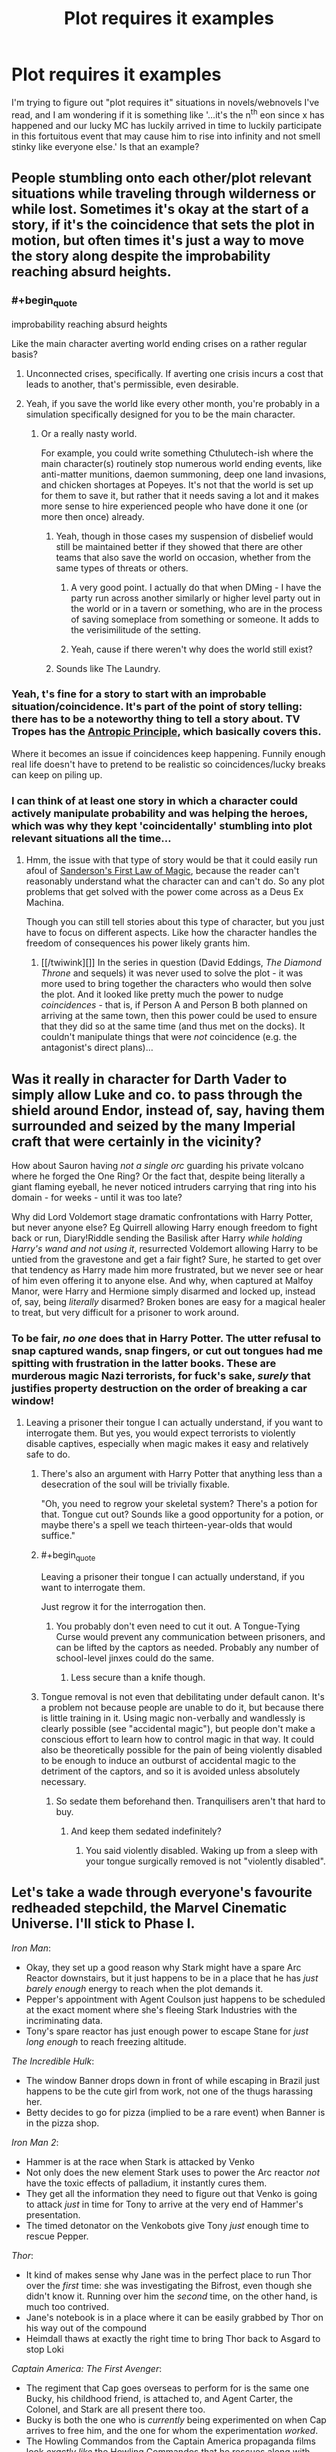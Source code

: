 #+TITLE: Plot requires it examples

* Plot requires it examples
:PROPERTIES:
:Author: MooseMoosington
:Score: 12
:DateUnix: 1527311865.0
:END:
I'm trying to figure out "plot requires it" situations in novels/webnovels I've read, and I am wondering if it is something like '...it's the n^{th} eon since x has happened and our lucky MC has luckily arrived in time to luckily participate in this fortuitous event that may cause him to rise into infinity and not smell stinky like everyone else.' Is that an example?


** People stumbling onto each other/plot relevant situations while traveling through wilderness or while lost. Sometimes it's okay at the start of a story, if it's the coincidence that sets the plot in motion, but often times it's just a way to move the story along despite the improbability reaching absurd heights.
:PROPERTIES:
:Author: DaystarEld
:Score: 27
:DateUnix: 1527315705.0
:END:

*** #+begin_quote
  improbability reaching absurd heights
#+end_quote

Like the main character averting world ending crises on a rather regular basis?
:PROPERTIES:
:Author: MooseMoosington
:Score: 7
:DateUnix: 1527316092.0
:END:

**** Unconnected crises, specifically. If averting one crisis incurs a cost that leads to another, that's permissible, even desirable.
:PROPERTIES:
:Author: Xtraordinaire
:Score: 20
:DateUnix: 1527364735.0
:END:


**** Yeah, if you save the world like every other month, you're probably in a simulation specifically designed for you to be the main character.
:PROPERTIES:
:Author: DaystarEld
:Score: 11
:DateUnix: 1527316930.0
:END:

***** Or a really nasty world.

For example, you could write something Cthulutech-ish where the main character(s) routinely stop numerous world ending events, like anti-matter munitions, daemon summoning, deep one land invasions, and chicken shortages at Popeyes. It's not that the world is set up for them to save it, but rather that it needs saving a lot and it makes more sense to hire experienced people who have done it one (or more then once) already.
:PROPERTIES:
:Author: Arizth
:Score: 3
:DateUnix: 1527437922.0
:END:

****** Yeah, though in those cases my suspension of disbelief would still be maintained better if they showed that there are other teams that also save the world on occasion, whether from the same types of threats or others.
:PROPERTIES:
:Author: DaystarEld
:Score: 7
:DateUnix: 1527446253.0
:END:

******* A very good point. I actually do that when DMing - I have the party run across another similarly or higher level party out in the world or in a tavern or something, who are in the process of saving someplace from something or someone. It adds to the verisimilitude of the setting.
:PROPERTIES:
:Author: Arizth
:Score: 6
:DateUnix: 1527446762.0
:END:


******* Yeah, cause if there weren't why does the world still exist?
:PROPERTIES:
:Score: 3
:DateUnix: 1527537380.0
:END:


****** Sounds like The Laundry.
:PROPERTIES:
:Author: pleasedothenerdful
:Score: 1
:DateUnix: 1527481020.0
:END:


*** Yeah, t's fine for a story to start with an improbable situation/coincidence. It's part of the point of story telling: there has to be a noteworthy thing to tell a story about. TV Tropes has the [[http://tvtropes.org/pmwiki/pmwiki.php/Main/AnthropicPrinciple][Antropic Principle]], which basically covers this.

Where it becomes an issue if coincidences keep happening. Funnily enough real life doesn't have to pretend to be realistic so coincidences/lucky breaks can keep on piling up.
:PROPERTIES:
:Score: 5
:DateUnix: 1527537433.0
:END:


*** I can think of at least one story in which a character could actively manipulate probability and was helping the heroes, which was why they kept 'coincidentally' stumbling into plot relevant situations all the time...
:PROPERTIES:
:Author: CCC_037
:Score: 5
:DateUnix: 1527445033.0
:END:

**** Hmm, the issue with that type of story would be that it could easily run afoul of [[https://brandonsanderson.com/sandersons-first-law/][Sanderson's First Law of Magic]], because the reader can't reasonably understand what the character can and can't do. So any plot problems that get solved with the power come across as a Deus Ex Machina.

Though you can still tell stories about this type of character, but you just have to focus on different aspects. Like how the character handles the freedom of consequences his power likely grants him.
:PROPERTIES:
:Score: 3
:DateUnix: 1527537712.0
:END:

***** [[/twiwink][]] In the series in question (David Eddings, /The Diamond Throne/ and sequels) it was never used to solve the plot - it was more used to bring together the characters who would then solve the plot. And it looked like pretty much the power to nudge /coincidences/ - that is, if Person A and Person B both planned on arriving at the same town, then this power could be used to ensure that they did so at the same time (and thus met on the docks). It couldn't manipulate things that were /not/ coincidence (e.g. the antagonist's direct plans)...
:PROPERTIES:
:Author: CCC_037
:Score: 2
:DateUnix: 1527538323.0
:END:


** Was it really in character for Darth Vader to simply allow Luke and co. to pass through the shield around Endor, instead of, say, having them surrounded and seized by the many Imperial craft that were certainly in the vicinity?

How about Sauron having /not a single orc/ guarding his private volcano where he forged the One Ring? Or the fact that, despite being literally a giant flaming eyeball, he never noticed intruders carrying that ring into his domain - for weeks - until it was too late?

Why did Lord Voldemort stage dramatic confrontations with Harry Potter, but never anyone else? Eg Quirrell allowing Harry enough freedom to fight back or run, Diary!Riddle sending the Basilisk after Harry /while holding Harry's wand and not using it/, resurrected Voldemort allowing Harry to be untied from the gravestone and get a fair fight? Sure, he started to get over that tendency as Harry made him more frustrated, but we never see or hear of him even offering it to anyone else. And why, when captured at Malfoy Manor, were Harry and Hermione simply disarmed and locked up, instead of, say, being /literally/ disarmed? Broken bones are easy for a magical healer to treat, but very difficult for a prisoner to work around.
:PROPERTIES:
:Author: thrawnca
:Score: 19
:DateUnix: 1527328487.0
:END:

*** To be fair, /no one/ does that in Harry Potter. The utter refusal to snap captured wands, snap fingers, or cut out tongues had me spitting with frustration in the latter books. These are murderous magic Nazi terrorists, for fuck's sake, /surely/ that justifies property destruction on the order of breaking a car window!
:PROPERTIES:
:Author: Iconochasm
:Score: 21
:DateUnix: 1527338235.0
:END:

**** Leaving a prisoner their tongue I can actually understand, if you want to interrogate them. But yes, you would expect terrorists to violently disable captives, especially when magic makes it easy and relatively safe to do.
:PROPERTIES:
:Author: thrawnca
:Score: 8
:DateUnix: 1527339481.0
:END:

***** There's also an argument with Harry Potter that anything less than a desecration of the soul will be trivially fixable.

"Oh, you need to regrow your skeletal system? There's a potion for that. Tongue cut out? Sounds like a good opportunity for a potion, or maybe there's a spell we teach thirteen-year-olds that would suffice."
:PROPERTIES:
:Author: ZeroNihilist
:Score: 14
:DateUnix: 1527347617.0
:END:


***** #+begin_quote
  Leaving a prisoner their tongue I can actually understand, if you want to interrogate them.
#+end_quote

Just regrow it for the interrogation then.
:PROPERTIES:
:Author: melmonella
:Score: 10
:DateUnix: 1527355351.0
:END:

****** You probably don't even need to cut it out. A Tongue-Tying Curse would prevent any communication between prisoners, and can be lifted by the captors as needed. Probably any number of school-level jinxes could do the same.
:PROPERTIES:
:Author: GeeJo
:Score: 1
:DateUnix: 1527519214.0
:END:

******* Less secure than a knife though.
:PROPERTIES:
:Author: melmonella
:Score: 1
:DateUnix: 1527521839.0
:END:


***** Tongue removal is not even that debilitating under default canon. It's a problem not because people are unable to do it, but because there is little training in it. Using magic non-verbally and wandlessly is clearly possible (see "accidental magic"), but people don't make a conscious effort to learn how to control magic in that way. It could also be theoretically possible for the pain of being violently disabled to be enough to induce an outburst of accidental magic to the detriment of the captors, and so it is avoided unless absolutely necessary.
:PROPERTIES:
:Author: Inocain
:Score: 6
:DateUnix: 1527369267.0
:END:

****** So sedate them beforehand then. Tranquilisers aren't that hard to buy.
:PROPERTIES:
:Author: melmonella
:Score: 3
:DateUnix: 1527521931.0
:END:

******* And keep them sedated indefinitely?
:PROPERTIES:
:Author: Inocain
:Score: 1
:DateUnix: 1527529318.0
:END:

******** You said violently disabled. Waking up from a sleep with your tongue surgically removed is not "violently disabled".
:PROPERTIES:
:Author: melmonella
:Score: 2
:DateUnix: 1527533349.0
:END:


** Let's take a wade through everyone's favourite redheaded stepchild, the Marvel Cinematic Universe. I'll stick to Phase I.

/Iron Man/:

- Okay, they set up a good reason why Stark might have a spare Arc Reactor downstairs, but it just happens to be in a place that he has /just barely enough/ energy to reach when the plot demands it.
- Pepper's appointment with Agent Coulson just happens to be scheduled at the exact moment where she's fleeing Stark Industries with the incriminating data.
- Tony's spare reactor has just enough power to escape Stane for /just long enough/ to reach freezing altitude.

/The Incredible Hulk/:

- The window Banner drops down in front of while escaping in Brazil just happens to be the cute girl from work, not one of the thugs harassing her.
- Betty decides to go for pizza (implied to be a rare event) when Banner is in the pizza shop.

/Iron Man 2/:

- Hammer is at the race when Stark is attacked by Venko
- Not only does the new element Stark uses to power the Arc reactor /not/ have the toxic effects of palladium, it instantly cures them.
- They get all the information they need to figure out that Venko is going to attack /just/ in time for Tony to arrive at the very end of Hammer's presentation.
- The timed detonator on the Venkobots give Tony /just/ enough time to rescue Pepper.

/Thor/:

- It kind of makes sense why Jane was in the perfect place to run Thor over the /first/ time: she was investigating the Bifrost, even though she didn't know it. Running over him the /second/ time, on the other hand, is much too contrived.
- Jane's notebook is in a place where it can be easily grabbed by Thor on his way out of the compound
- Heimdall thaws at exactly the right time to bring Thor back to Asgard to stop Loki

/Captain America: The First Avenger/:

- The regiment that Cap goes overseas to perform for is the same one Bucky, his childhood friend, is attached to, and Agent Carter, the Colonel, and Stark are all present there too.
- Bucky is both the one who is /currently/ being experimented on when Cap arrives to free him, and the one for whom the experimentation /worked/.
- The Howling Commandos from the Captain America propaganda films look /exactly like/ the Howling Commandos that he rescues along with Bucky.
- The /one/ time Cap gets kissed by a girl, Agent Carter is there to get jealous.
- Somehow, all the world's known vibranium has been made into a prototype shield, that is lying nearby when Cap needs a new shield.
- The delays of blowing up all those factories work out so perfectly that they arrive /just in time/ to intercept the plane being launched.

/Marvel's The Avengers/:

- The one character personally killed by Loki on the Helicarrier is the one with a personal connection to each of the Avengers.
- Tony has his next prototype armour (the Mark VII) in the final stages of development just as he goes to confront Loki in Stark tower wearing a barely-functional Mark VI.
- Loki's Sceptre, being actively used throughout the Battle of Manhattan, which is the only thing that can stop the Tesseract, is dropped atop Stark Tower, right next to the Tesseract.
- The Mark VII has /just enough power/ to take the nuke through the Wormhole, and then fails immediately afterwards.

...That's just off the top of my head, and that's just /Phase I/.

I wouldn't describe your "rise into infinity" scenario as being a "plot requires it" so much as something similar to the anthropic principle: if your MC wasn't the one to participate in the fortuitous event and become awesome, then someone else would, and the story would be about /them/ instead. If it happens /multiple/ times to the same MC, then yeah (e.g. Harry Potter, who has already defeated Voldemort twice and cemented MC status, is in the right position to attend the Triwizard tournament and the Quidditch World Cup, both happening in Britain for the first time in ages).

"Plot requires it" events are generally more like the MCU examples. It's not that there's a Chekov's Gun for the MC to use, but that the MC gets thrown by a "random" explosion so that they're lying /right next/ to the Gun.
:PROPERTIES:
:Author: Nimelennar
:Score: 17
:DateUnix: 1527353544.0
:END:

*** Well my point was it only happens sooo very rarely and the MC just happens to walk by at that time/place to participate. Your examples do bring to light how much of this phenomenon I've missed over the years though. Thanks
:PROPERTIES:
:Author: MooseMoosington
:Score: 6
:DateUnix: 1527353983.0
:END:

**** Again, though, if the MC "just happens" to walk by the event that makes them become awesome, that's less "the plot demands it" and "that's why this character is the MC." For instance, take /Charlie and the Chocolate Factory./ Charlie didn't win ownership of the factory because he was a paragon of virtue, he won because every other child was a the kind of horrible person who pestered their parents to buy enough chocolate so that they couldn't help but find a ticket. Any average child would probably have done well enough to outmatch the spoiled brats on the tour: Charlie was just the one who found the candy bar first, and thus became the MC. If he hadn't, someone else (probably equally poor, given the neighbourhood) would have, and the story would have been "Caroline and the Chocolate Factory."
:PROPERTIES:
:Author: Nimelennar
:Score: 21
:DateUnix: 1527357414.0
:END:

***** That's reasonable
:PROPERTIES:
:Author: MooseMoosington
:Score: 4
:DateUnix: 1527357660.0
:END:


** If it happens once, then it depends. A farm boy becoming a hero is not in itself an instance of "plot requires it", because stories are subject to survivorship bias. Think of it from an in-universe writer's perspective. Obviously, someone has to be successful. Once someone has risen from rags to riches, the writer traces history back to his humble origins, and it looks improbable until we remember that there were millions of /other/ farm boys that died unknown and unsung.

But if your farm boy starts on a journey and /at the end/ of it discovers that he is of noble origin then it's it. (One notable exception is the self-fulfilling prophecy thingie)
:PROPERTIES:
:Author: Xtraordinaire
:Score: 10
:DateUnix: 1527365909.0
:END:

*** Yeah. Garion in the Belgariad wouldn't be an example, because this has always been his prophesied destiny, even if he spent time as a farm boy, and the people taking him off the farm and turning him into a hero know all about that destiny. None of it is coincidental.

Luke in /Star Wars/, on the other hand... of all the moisture farmers on Tattooine, what are the odds that a message from Princess Leia ends up in the hands of Luke Skywalker, son of a Jedi? Even /taking into account/ that Obi-wan Kenobi, the message's intended recipient, is necessarily going to be near Luke, what are the odds that Owen and Beru Lars needed those two /specific kinds of droids/ (interpreter and astromech) right then?
:PROPERTIES:
:Author: Nimelennar
:Score: 6
:DateUnix: 1527372296.0
:END:


** Often it's less about happenstance and more about characters making decisions for no good reason other than that the plot demands it. A common example from media would be splitting up when it is clearly the worst possible idea.
:PROPERTIES:
:Author: Throwitover9000
:Score: 6
:DateUnix: 1527320629.0
:END:

*** One I've seen recently (and couldn't believe) was in Logan.

Spoilers below.

When they stop at the farm after being hunted and found twice. They just barely escaped that /very/ day. What the fuck did they think would happen?! Logan obviously is aware of this as he insists they leave... and is promptly persuaded by Xavier to stay. Because... There was no pressing reason to stay and all the reasons to flee.

The deaths of that family were the most predictable and preventable event in the entire movie.

It made me mad at the writers of an otherwise perfectly fine film.
:PROPERTIES:
:Author: rabotat
:Score: 4
:DateUnix: 1527610605.0
:END:


** Imho coincidences are ok if they serve the plot, they are not ok if they help the protagonist solve his problems.
:PROPERTIES:
:Author: hoja_nasredin
:Score: 3
:DateUnix: 1527329874.0
:END:

*** Like a meteor that falls from the sky smiting the big bad before he can be mean to our protagonist?
:PROPERTIES:
:Author: MooseMoosington
:Score: 5
:DateUnix: 1527372387.0
:END:

**** yes
:PROPERTIES:
:Author: hoja_nasredin
:Score: 2
:DateUnix: 1527373608.0
:END:


** Crime and punishment: Why do Raskolnikov's sister and Razumikhin become rich and able to support him after he returns from Siberia? Because his redemption needs him to get into a good place, through no effort of his own.

I prefer the Brecht / Weill [[https://www.youtube.com/watch?v=w90sgYfTFHc][variant]], or better in the original [[https://www.youtube.com/watch?v=sAEaliGufnk][German]] from the three-penny opera.
:PROPERTIES:
:Author: ceegheim
:Score: 3
:DateUnix: 1527361881.0
:END:

*** Yuge fan of crime and punishment here - what's the opera in the first link? video unavailable for me
:PROPERTIES:
:Author: jaghataikhan
:Score: 1
:DateUnix: 1527441808.0
:END:

**** [[https://en.wikipedia.org/wiki/The_Threepenny_Opera][Threepenny opera]] by Brecht & Weill. I was referring to the scene when the mounted messenger arrives to pardon Mack the Knife, and he also gets ennobled, oh and also a castle, oh and also a yearly rent, by decree of the king (a pony was not explicitly included). The scene is so over the top that you get the sense that he really gets executed and you are watching a bad fix-fic. And the song of the messenger is quite funny at that.

In the original German version, there even is an announcer in the theatre who explains that Mack now needs to get saved because people pay more for happy endings, since they don't get them in real life. I don't know whether this got cut for the broadway version.

This is how I felt when reading the end of crime & punishment. The first arcs were brilliant, but the ending left me very dissatisfied; not over-the-top enough to fully break suspension of disbelief, instead stranded in the uncanny valley of "the plot/morale required it".

PS. If this fourth-wall breaking sounds cliche, it is because Brecht kinda pioneered its use in that way, see [[https://en.wikipedia.org/wiki/Epic_theatre][here]] for why Mack actually must get saved (Brecht was pretty transparent about his style). Maybe I read Dostojewsky too literally, and the "Entfremdungseffekt" was intended; but it somehow did not sit right with me.
:PROPERTIES:
:Author: ceegheim
:Score: 1
:DateUnix: 1527443546.0
:END:


** My goto example is Downton Abbey, which basically runs on what the plot demands.
:PROPERTIES:
:Author: ben_oni
:Score: 2
:DateUnix: 1527367317.0
:END:


** Hah.

If I recall, Naruto and Naruto Shippuden are also works that these trope applies too.

For all that ninjas are awesome, there are some things that don't even make sense. Particularly, the massive idiot ball that allowed Kaguya and 'The Ultimate Mastermind' Black Zetsu to be sealed again...

I mean. What in the world was Black Zetsu thinking not learning every single technique he could in all those years???!

...and his apparent genius was so overrated. Even moreso than the Fourth Hokage. Why didn't he advise Kaguya to BFR each and every remaining member of the last team or simply use whatever means to kill off Obito (or Kakashi, in case he really had adapted to use Kamui without Sharingan eyes just like Madara was skilled enough to use Susanoo without having special eyes...)

1. Kill Teleporters.
2. BFR Sasuke and Naruto into different dimensions and kill Kakashi and Sakura. (Or use them as bait for step 2.)
3. Let them starve.
4. ...
5. PROFIT???

Right...?

(On another note I wonder what would have happened if Madara had transplanted a Byakugan in himself...)
:PROPERTIES:
:Author: aloofguy7
:Score: 2
:DateUnix: 1527428772.0
:END:

*** Naruto is filled with so many idiot balls its harder to find something that doesnt count as one. This isnt "the plot requires it" though, its just idiot balls, a related, but separate trope.
:PROPERTIES:
:Author: vallar57
:Score: 2
:DateUnix: 1527483585.0
:END:

**** Depends, a the plot demands can materialize in the plot demanding that a character does something stupid.
:PROPERTIES:
:Author: Oaden
:Score: 2
:DateUnix: 1527497711.0
:END:
